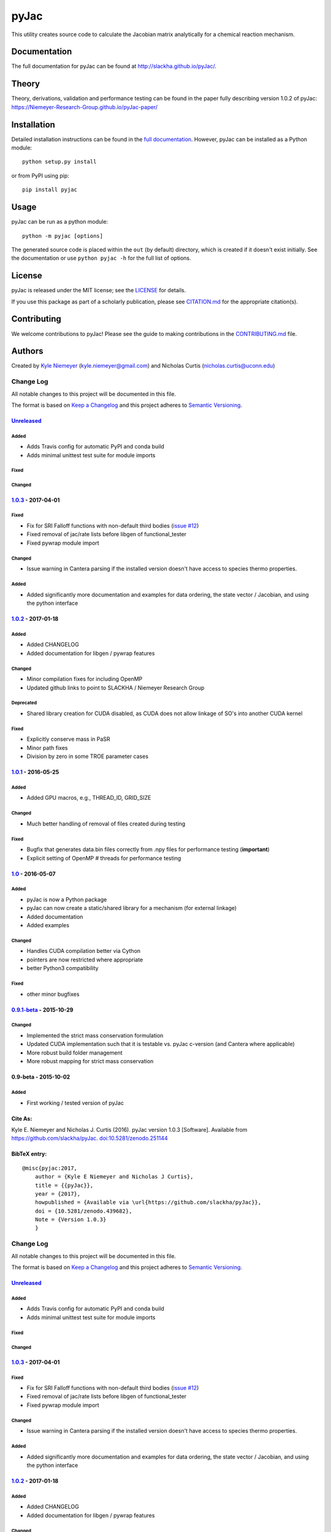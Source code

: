 #####
pyJac
#####

.. image:: https://zenodo.org/badge/DOI/10.5281/zenodo.439682.svg
   :target: https://zenodo.org/badge/latestdoi/19829533

.. image:: https://badge.fury.io/py/pyJac.svg
    :target: https://badge.fury.io/py/pyJac

.. image:: https://img.shields.io/badge/license-MIT-blue.svg
    :target: https://opensource.org/licenses/MIT

This utility creates source code to calculate the Jacobian matrix analytically
for a chemical reaction mechanism.

=============
Documentation
=============

The full documentation for pyJac can be found at http://slackha.github.io/pyJac/.

======
Theory
======

Theory, derivations, validation and performance testing can be found in the paper fully describing version 1.0.2 of pyJac:
https://Niemeyer-Research-Group.github.io/pyJac-paper/

============
Installation
============

Detailed installation instructions can be found in the
`full documentation <http://slackha.github.io/pyJac/>`_.
However, pyJac can be installed as a Python module::

   python setup.py install

or from PyPI using pip::

   pip install pyjac

=====
Usage
=====

pyJac can be run as a python module::

   python -m pyjac [options]

The generated source code is placed within the ``out`` (by default) directory,
which is created if it doesn't exist initially.
See the documentation or use ``python pyjac -h`` for the full list of options.

=======
License
=======

pyJac is released under the MIT license; see the
`LICENSE <https://github.com/slackha/pyJac/blob/master/LICENSE>`_ for
details.

If you use this package as part of a scholarly publication, please see
`CITATION.md <https://github.com/slackha/pyJac/blob/master/CITATION.md>`_
for the appropriate citation(s).

============
Contributing
============

We welcome contributions to pyJac! Please see the guide to making contributions
in the `CONTRIBUTING.md <https://github.com/slackha/pyJac/blob/master/CONTRIBUTING.md>`_
file.

=======
Authors
=======

Created by `Kyle Niemeyer <http://kyleniemeyer.com>`_
(`kyle.niemeyer@gmail.com <mailto:kyle.niemeyer@gmail.com>`_) and
Nicholas Curtis (`nicholas.curtis@uconn.edu <mailto:nicholas.curtis@uconn.edu>`_)


Change Log
==========

All notable changes to this project will be documented in this file.

The format is based on `Keep a Changelog <http://keepachangelog.com/>`__
and this project adheres to `Semantic
Versioning <http://semver.org/>`__.

`Unreleased <https://github.com/slackha/pyJac/compare/v1.0.3...HEAD>`__
-----------------------------------------------------------------------

Added
~~~~~

-  Adds Travis config for automatic PyPI and conda build
-  Adds minimal unittest test suite for module imports

Fixed
~~~~~

Changed
~~~~~~~

`1.0.3 <https://github.com/slackha/pyJac/compare/v1.0.2...v1.0.3>`__ - 2017-04-01
---------------------------------------------------------------------------------

Fixed
~~~~~

-  Fix for SRI Falloff functions with non-default third bodies (`issue
   #12 <https://github.com/SLACKHA/pyJac/issues/12>`__)
-  Fixed removal of jac/rate lists before libgen of functional\_tester
-  Fixed pywrap module import

Changed
~~~~~~~

-  Issue warning in Cantera parsing if the installed version doesn't
   have access to species thermo properties.

Added
~~~~~

-  Added significantly more documentation and examples for data
   ordering, the state vector / Jacobian, and using the python interface

`1.0.2 <https://github.com/slackha/pyJac/compare/v1.0.1...v1.0.2>`__ - 2017-01-18
---------------------------------------------------------------------------------

Added
~~~~~

-  Added CHANGELOG
-  Added documentation for libgen / pywrap features

Changed
~~~~~~~

-  Minor compilation fixes for including OpenMP
-  Updated github links to point to SLACKHA / Niemeyer Research Group

Deprecated
~~~~~~~~~~

-  Shared library creation for CUDA disabled, as CUDA does not allow
   linkage of SO's into another CUDA kernel

Fixed
~~~~~

-  Explicitly conserve mass in PaSR
-  Minor path fixes
-  Division by zero in some TROE parameter cases

`1.0.1 <https://github.com/slackha/pyJac/compare/v1.0...v1.0.1>`__ - 2016-05-25
-------------------------------------------------------------------------------

Added
~~~~~

-  Added GPU macros, e.g., THREAD\_ID, GRID\_SIZE

Changed
~~~~~~~

-  Much better handling of removal of files created during testing

Fixed
~~~~~

-  Bugfix that generates data.bin files correctly from .npy files for
   performance testing (**important**)
-  Explicit setting of OpenMP # threads for performance testing

`1.0 <https://github.com/slackha/pyJac/compare/v0.9.1-beta...v1.0>`__ - 2016-05-07
----------------------------------------------------------------------------------

Added
~~~~~

-  pyJac is now a Python package
-  pyJac can now create a static/shared library for a mechanism (for
   external linkage)
-  Added documentation
-  Added examples

Changed
~~~~~~~

-  Handles CUDA compilation better via Cython
-  pointers are now restricted where appropriate
-  better Python3 compatibility

Fixed
~~~~~

-  other minor bugfixes

`0.9.1-beta <https://github.com/slackha/pyJac/compare/v0.9-beta...v0.9.1-beta>`__ - 2015-10-29
----------------------------------------------------------------------------------------------

Changed
~~~~~~~

-  Implemented the strict mass conservation formulation
-  Updated CUDA implementation such that it is testable vs. pyJac
   c-version (and Cantera where applicable)
-  More robust build folder management
-  More robust mapping for strict mass conservation

0.9-beta - 2015-10-02
---------------------

Added
~~~~~

-  First working / tested version of pyJac

Cite As:
--------

Kyle E. Niemeyer and Nicholas J. Curtis (2016). pyJac version 1.0.3
[Software]. Available from https://github.com/slackha/pyJac.
`doi:10.5281/zenodo.251144 <http://dx.doi.org/10.5281/zenodo.439682>`__

BibTeX entry:
-------------

::

    @misc{pyjac:2017,
        author = {Kyle E Niemeyer and Nicholas J Curtis},
        title = {{pyJac}},
        year = {2017},
        howpublished = {Available via \url{https://github.com/slackha/pyJac}},
        doi = {10.5281/zenodo.439682},
        Note = {Version 1.0.3}
        }


Change Log
==========

All notable changes to this project will be documented in this file.

The format is based on `Keep a Changelog <http://keepachangelog.com/>`__
and this project adheres to `Semantic
Versioning <http://semver.org/>`__.

`Unreleased <https://github.com/slackha/pyJac/compare/v1.0.3...HEAD>`__
-----------------------------------------------------------------------

Added
~~~~~

-  Adds Travis config for automatic PyPI and conda build
-  Adds minimal unittest test suite for module imports

Fixed
~~~~~

Changed
~~~~~~~

`1.0.3 <https://github.com/slackha/pyJac/compare/v1.0.2...v1.0.3>`__ - 2017-04-01
---------------------------------------------------------------------------------

Fixed
~~~~~

-  Fix for SRI Falloff functions with non-default third bodies (`issue
   #12 <https://github.com/SLACKHA/pyJac/issues/12>`__)
-  Fixed removal of jac/rate lists before libgen of functional\_tester
-  Fixed pywrap module import

Changed
~~~~~~~

-  Issue warning in Cantera parsing if the installed version doesn't
   have access to species thermo properties.

Added
~~~~~

-  Added significantly more documentation and examples for data
   ordering, the state vector / Jacobian, and using the python interface

`1.0.2 <https://github.com/slackha/pyJac/compare/v1.0.1...v1.0.2>`__ - 2017-01-18
---------------------------------------------------------------------------------

Added
~~~~~

-  Added CHANGELOG
-  Added documentation for libgen / pywrap features

Changed
~~~~~~~

-  Minor compilation fixes for including OpenMP
-  Updated github links to point to SLACKHA / Niemeyer Research Group

Deprecated
~~~~~~~~~~

-  Shared library creation for CUDA disabled, as CUDA does not allow
   linkage of SO's into another CUDA kernel

Fixed
~~~~~

-  Explicitly conserve mass in PaSR
-  Minor path fixes
-  Division by zero in some TROE parameter cases

`1.0.1 <https://github.com/slackha/pyJac/compare/v1.0...v1.0.1>`__ - 2016-05-25
-------------------------------------------------------------------------------

Added
~~~~~

-  Added GPU macros, e.g., THREAD\_ID, GRID\_SIZE

Changed
~~~~~~~

-  Much better handling of removal of files created during testing

Fixed
~~~~~

-  Bugfix that generates data.bin files correctly from .npy files for
   performance testing (**important**)
-  Explicit setting of OpenMP # threads for performance testing

`1.0 <https://github.com/slackha/pyJac/compare/v0.9.1-beta...v1.0>`__ - 2016-05-07
----------------------------------------------------------------------------------

Added
~~~~~

-  pyJac is now a Python package
-  pyJac can now create a static/shared library for a mechanism (for
   external linkage)
-  Added documentation
-  Added examples

Changed
~~~~~~~

-  Handles CUDA compilation better via Cython
-  pointers are now restricted where appropriate
-  better Python3 compatibility

Fixed
~~~~~

-  other minor bugfixes

`0.9.1-beta <https://github.com/slackha/pyJac/compare/v0.9-beta...v0.9.1-beta>`__ - 2015-10-29
----------------------------------------------------------------------------------------------

Changed
~~~~~~~

-  Implemented the strict mass conservation formulation
-  Updated CUDA implementation such that it is testable vs. pyJac
   c-version (and Cantera where applicable)
-  More robust build folder management
-  More robust mapping for strict mass conservation

0.9-beta - 2015-10-02
---------------------

Added
~~~~~

-  First working / tested version of pyJac

Cite As:
--------

Kyle E. Niemeyer and Nicholas J. Curtis (2016). pyJac version 1.0.3
[Software]. Available from https://github.com/slackha/pyJac.
`doi:10.5281/zenodo.251144 <http://dx.doi.org/10.5281/zenodo.439682>`__

BibTeX entry:
-------------

::

    @misc{pyjac:2017,
        author = {Kyle E Niemeyer and Nicholas J Curtis},
        title = {{pyJac}},
        year = {2017},
        howpublished = {Available via \url{https://github.com/slackha/pyJac}},
        doi = {10.5281/zenodo.439682},
        Note = {Version 1.0.3}
        }


